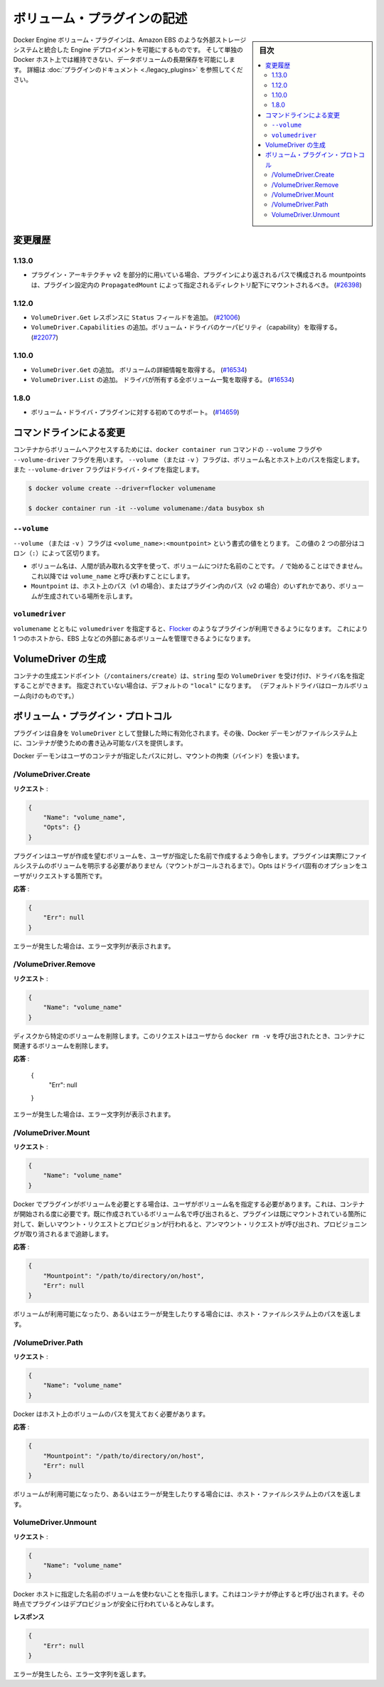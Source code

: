 .. -*- coding: utf-8 -*-
.. https://docs.docker.com/engine/extend/plugins_volume/
.. doc version: 1.9
.. check date: 2016/01/09

.. Write a volume plugin

.. _write-a-volume-plugin:

========================================
ボリューム・プラグインの記述
========================================

.. sidebar:: 目次

   .. contents:: 
       :depth: 3
       :local:

.. Docker Engine volume plugins enable Engine deployments to be integrated with
   external storage systems such as Amazon EBS, and enable data volumes to persist
   beyond the lifetime of a single Docker host. See the
   [plugin documentation](legacy_plugins.md) for more information.

Docker Engine ボリューム・プラグインは、Amazon EBS のような外部ストレージシステムと統合した Engine デプロイメントを可能にするものです。
そして単独の Docker ホスト上では維持できない、データボリュームの長期保存を可能にします。
詳細は :doc:`プラグインのドキュメント <./legacy_plugins>` を参照してください。

.. ## Changelog

.. _changelog:

変更履歴
=========

.. ### 1.13.0

1.13.0
-------

.. - If used as part of the v2 plugin architecture, mountpoints that are part of
     paths returned by the plugin must be mounted under the directory specified by
     `PropagatedMount` in the plugin configuration
     ([#26398](https://github.com/docker/docker/pull/26398))

* プラグイン・アーキテクチャ v2 を部分的に用いている場合、プラグインにより返されるパスで構成される mountpoints は、プラグイン設定内の ``PropagatedMount`` によって指定されるディレクトリ配下にマウントされるべき。
  (`#26398 <https://github.com/docker/docker/pull/26398>`_)

.. ### 1.12.0

1.12.0
-------

.. - Add `Status` field to `VolumeDriver.Get` response
     ([#21006](https://github.com/docker/docker/pull/21006#))
   - Add `VolumeDriver.Capabilities` to get capabilities of the volume driver
     ([#22077](https://github.com/docker/docker/pull/22077))

* ``VolumeDriver.Get`` レスポンスに ``Status`` フィールドを追加。
  (`#21006 <https://github.com/docker/docker/pull/21006#>`_)
* ``VolumeDriver.Capabilities`` の追加。ボリューム・ドライバのケーパビリティ（capability）を取得する。
  (`#22077 <https://github.com/docker/docker/pull/22077>`_)

.. ### 1.10.0

1.10.0
-------

.. - Add `VolumeDriver.Get` which gets the details about the volume
     ([#16534](https://github.com/docker/docker/pull/16534))
   - Add `VolumeDriver.List` which lists all volumes owned by the driver
     ([#16534](https://github.com/docker/docker/pull/16534))

* ``VolumeDriver.Get`` の追加。 ボリュームの詳細情報を取得する。
  (`#16534 <https://github.com/docker/docker/pull/16534>`_)
* ``VolumeDriver.List`` の追加。 ドライバが所有する全ボリューム一覧を取得する。
  (`#16534 <https://github.com/docker/docker/pull/16534>`_)

.. ### 1.8.0

1.8.0
------

.. - Initial support for volume driver plugins
     ([#14659](https://github.com/docker/docker/pull/14659))

* ボリューム・ドライバ・プラグインに対する初めてのサポート。
  (`#14659 <https://github.com/docker/docker/pull/14659>`_)

.. ## Command-line changes

.. _command-line-changes:

コマンドラインによる変更
=========================

.. To give a container access to a volume, use the `--volume` and `--volume-driver`
   flags on the `docker container run` command.  The `--volume` (or `-v`) flag
   accepts a volume name and path on the host, and the `--volume-driver` flag
   accepts a driver type.

コンテナからボリュームへアクセスするためには、``docker container run`` コマンドの ``--volume`` フラグや ``--volume-driver`` フラグを用います。
``--volume`` （または ``-v`` ）フラグは、ボリューム名とホスト上のパスを指定します。
また ``--volume-driver`` フラグはドライバ・タイプを指定します。

.. ```bash
   $ docker volume create --driver=flocker volumename

   $ docker container run -it --volume volumename:/data busybox sh
   ```

.. code-block:: bash

   $ docker volume create --driver=flocker volumename

   $ docker container run -it --volume volumename:/data busybox sh

.. ### `--volume`

``--volume``
-------------

.. The `--volume` (or `-v`) flag takes a value that is in the format
   `<volume_name>:<mountpoint>`. The two parts of the value are
   separated by a colon (`:`) character.

``--volume`` （または ``-v`` ）フラグは ``<volume_name>:<mountpoint>`` という書式の値をとります。
この値の 2 つの部分はコロン（``:``）によって区切ります。

.. - The volume name is a human-readable name for the volume, and cannot begin with
     a `/` character. It is referred to as `volume_name` in the rest of this topic.
   - The `Mountpoint` is the path on the host (v1) or in the plugin (v2) where the
     volume has been made available.

* ボリューム名は、人間が読み取れる文字を使って、ボリュームにつけた名前のことです。
  ``/`` で始めることはできません。
  これ以降では ``volume_name`` と呼び表わすことにします。
* ``Mountpoint`` は、ホスト上のパス（v1 の場合）、またはプラグイン内のパス（v2 の場合）のいずれかであり、ボリュームが生成されている場所を示します。

.. ### `volumedriver`

``volumedriver``
-----------------

.. Specifying a `volumedriver` in conjunction with a `volumename` allows you to
   use plugins such as [Flocker](https://github.com/ScatterHQ/flocker) to manage
   volumes external to a single host, such as those on EBS.

``volumename`` とともに ``volumedriver`` を指定すると、`Flocker <https://github.com/ScatterHQ/flocker>`_ のようなプラグインが利用できるようになります。
これにより 1 つのホストから、EBS 上などの外部にあるボリュームを管理できるようになります。

.. ## Create a VolumeDriver

VolumeDriver の生成
====================

.. The container creation endpoint (`/containers/create`) accepts a `VolumeDriver`
   field of type `string` allowing to specify the name of the driver. If not
   specified, it defaults to `"local"` (the default driver for local volumes).

コンテナの生成エンドポイント（``/containers/create``）は、``string`` 型の ``VolumeDriver`` を受け付け、ドライバ名を指定することができます。
指定されていない場合は、デフォルトの ``"local"`` になります。
（デフォルトドライバはローカルボリューム向けのものです。）

.. Volume plugin protocol

.. _volume-plugin-protocol:

ボリューム・プラグイン・プロトコル
========================================

.. If a plugin registers itself as a VolumeDriver when activated, then it is expected to provide writeable paths on the host filesystem for the Docker daemon to provide to containers to consume.

プラグインは自身を ``VolumeDriver`` として登録した時に有効化されます。その後、Docker デーモンがファイルシステム上に、コンテナが使うための書き込み可能なパスを提供します。

.. The Docker daemon handles bind-mounting the provided paths into user containers.

Docker デーモンはユーザのコンテナが指定したパスに対し、マウントの拘束（バインド）を扱います。


.. /VolumeDriver.Create

/VolumeDriver.Create
--------------------------

..   Request:

**リクエスト** :

.. code-block:: bash

   {
       "Name": "volume_name",
       "Opts": {}
   }

.. Instruct the plugin that the user wants to create a volume, given a user specified volume name. The plugin does not need to actually manifest the volume on the filesystem yet (until Mount is called). Opts is a map of driver specific options passed through from the user request.

プラグインはユーザが作成を望むボリュームを、ユーザが指定した名前で作成するよう命令します。プラグインは実際にファイルシステムのボリュームを明示する必要がありません（マウントがコールされるまで）。Opts はドライバ固有のオプションをユーザがリクエストする箇所です。

.. Response:

**応答** :

.. code-block:: bash

   {
       "Err": null
   }

.. Respond with a string error if an error occurred.

エラーが発生した場合は、エラー文字列が表示されます。

/VolumeDriver.Remove
--------------------

.. Request:

**リクエスト** :

.. code-block:: bash

   {
       "Name": "volume_name"
   }

.. Delete the specified volume from disk. This request is issued when a user invokes docker rm -v to remove volumes associated with a container.

ディスクから特定のボリュームを削除します。このリクエストはユーザから ``docker rm -v`` を呼び出されたとき、コンテナに関連するボリュームを削除します。

.. Response:

**応答** :

   {
       "Err": null
   }

.. Respond with a string error if an error occurred.

エラーが発生した場合は、エラー文字列が表示されます。

/VolumeDriver.Mount
--------------------

.. Request:

**リクエスト** :

.. code-block:: bash

   {
       "Name": "volume_name"
   }

.. Docker requires the plugin to provide a volume, given a user specified volume name. This is called once per container start. If the same volume_name is requested more than once, the plugin may need to keep track of each new mount request and provision at the first mount request and deprovision at the last corresponding unmount request.

Docker でプラグインがボリュームを必要とする場合は、ユーザがボリューム名を指定する必要があります。これは、コンテナが開始される度に必要です。既に作成されているボリューム名で呼び出されると、プラグインは既にマウントされている箇所に対して、新しいマウント・リクエストとプロビジョンが行われると、アンマウント・リクエストが呼び出され、プロビジョニングが取り消されるまで追跡します。

.. Response:

**応答** :

.. code-block:: bash

   {
       "Mountpoint": "/path/to/directory/on/host",
       "Err": null
   }

.. Respond with the path on the host filesystem where the volume has been made available, and/or a string error if an error occurred.

ボリュームが利用可能になったり、あるいはエラーが発生したりする場合には、ホスト・ファイルシステム上のパスを返します。

/VolumeDriver.Path
--------------------

.. Request:

**リクエスト** :

.. code-block:: bash

   {
       "Name": "volume_name"
   }

.. Docker needs reminding of the path to the volume on the host.

Docker はホスト上のボリュームのパスを覚えておく必要があります。

.. Response:

**応答** :

.. code-block:: bash

   {
       "Mountpoint": "/path/to/directory/on/host",
       "Err": null
   }

.. Respond with the path on the host filesystem where the volume has been made available, and/or a string error if an error occurred.

ボリュームが利用可能になったり、あるいはエラーが発生したりする場合には、ホスト・ファイルシステム上のパスを返します。


VolumeDriver.Unmount
------------------------------

.. Request:

**リクエスト** :


.. code-block:: bash

   {
       "Name": "volume_name"
   }

.. Indication that Docker no longer is using the named volume. This is called once per container stop. Plugin may deduce that it is safe to deprovision it at this point.

Docker ホストに指定した名前のボリュームを使わないことを指示します。これはコンテナが停止すると呼び出されます。その時点でプラグインはデプロビジョンが安全に行われているとみなします。

.. Response:

**レスポンス**

.. code-block:: bash

   {
       "Err": null
   }

.. Respond with a string error if an error occurred.

エラーが発生したら、エラー文字列を返します。

.. seealso:: 

   Write a volume plugin
      https://docs.docker.com/engine/extend/plugins_volume/
